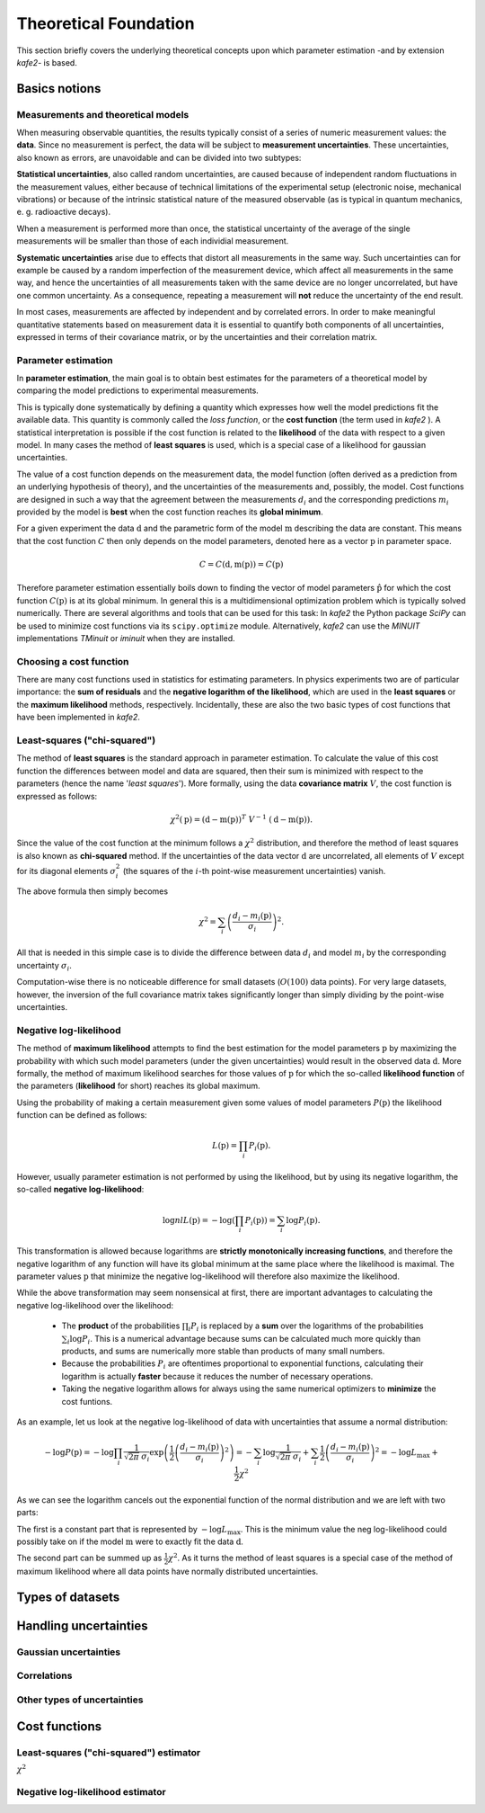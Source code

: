 .. meta::
   :description lang=en: kafe2 - a Python-package for fitting parametric
                         models to several types of data with
   :robots: index, follow


Theoretical Foundation
######################


This section briefly covers the underlying theoretical concepts 
upon which parameter estimation -and by extension *kafe2*- is based.

Basics notions
==============


Measurements and theoretical models
-----------------------------------

When measuring observable quantities, the results typically
consist of a series of numeric measurement values: the **data**.
Since no measurement is perfect, the data will be subject to 
**measurement uncertainties**. These uncertainties, also known
as errors, are unavoidable and can be divided into two subtypes:

**Statistical uncertainties**, also called random uncertainties,
are caused because of independent random fluctuations in the
measurement values, either because of technical limitations of
the experimental setup (electronic noise, mechanical vibrations)
or because of the intrinsic statistical nature of the measured
observable (as is typical in quantum mechanics, e. g. radioactive
decays).

When a measurement is performed more than once, the statistical
uncertainty of the average of the single measurements will
be smaller than those of each individial measurement.

**Systematic uncertainties** arise due to effects that
distort all measurements in the same way. Such uncertainties can
for example be caused by a random imperfection of the measurement
device, which affect all measurements in the same way, and hence
the uncertainties of all measurements taken with the same device
are no longer uncorrelated, but have one common uncertainty.
As a consequence, repeating a measurement will **not**
reduce the uncertainty of the end result. 

In most cases, measurements are affected by independent and by
correlated errors. In order to make meaningful quantitative
statements based on measurement data it is essential to quantify
both components of all uncertainties, expressed in terms of
their covariance matrix, or by the uncertainties and
their correlation matrix. 


Parameter estimation
--------------------

In **parameter estimation**, the main goal is to obtain
best estimates for the parameters of a theoretical model
by comparing the model predictions to experimental measurements.

This is typically done systematically by defining a quantity which 
expresses how well the model predictions fit the available data.
This quantity is commonly called the *loss function*, or the 
**cost function** (the term used in *kafe2* ). A statistical
interpretation is possible if the cost function is related
to the **likelihood** of the data with respect to a given
model. In many cases the method of **least squares** is used,
which is a special case of a likelihood for gaussian uncertainties.

The value of a cost function depends on the measurement data,
the model function (often derived as a prediction from an
underlying hypothesis of theory), and the uncertainties of
the measurements and, possibly, the model. Cost functions are
designed in such a way that the agreement between the measurements
:math:`d_i` and the corresponding predictions :math:`m_i` provided
by the model is **best** when the cost function reaches its
**global minimum**.

For a given experiment the data :math:`\textbf{d}` and the parametric
form of the model :math:`\textbf{m}` describing the data are constant.
This means that the cost function :math:`C` then only depends on the
model parameters, denoted here as a vector :math:`\textbf{p}` in
parameter space.

    .. math::

        C = C\left(\textbf{d}, \textbf{m}(\textbf{p})\right) =  C(\textbf{p})

Therefore parameter estimation essentially boils down to finding the
vector of model parameters :math:`\hat{\textbf{p}}` for which the cost
function :math:`C(\textbf{p})` is at its global minimum.
In general this is a multidimensional optimization problem which is
typically solved numerically. There are several algorithms and tools
that can be used for this task:
In *kafe2* the Python package *SciPy* can be used to minimize cost
functions via its ``scipy.optimize`` module.
Alternatively,  *kafe2* can use the *MINUIT* implementations *TMinuit*
or *iminuit* when they are installed.
 
.. TODO: add link to future page with minimizer overview

Choosing a cost function
------------------------

There are many cost functions used in statistics for estimating
parameters. In physics experiments two are of particular importance:
the **sum of residuals** and the  **negative logarithm of the likelihood**,
which are used in the **least squares** or the **maximum likelihood** methods,
respectively. Incidentally, these are also the two basic types of cost functions that
have been implemented in *kafe2*.

Least-squares ("chi-squared")
-----------------------------

The method of **least squares** is the standard approach in parameter estimation.
To calculate the value of this cost function the differences between model and
data are squared, then their sum is minimized with respect to
the parameters (hence the name '*least squares*').
More formally, using the data **covariance matrix** :math:`V`, the cost
function is expressed as follows:

    .. math::

        \chi^2(\textbf{p}) = (\textbf{d} - \textbf{m}(\textbf{p}))^T \ V^{-1} \ (\textbf{d} - \textbf{m}(\textbf{p})).

Since the value of the cost function at the minimum follows a :math:`\chi^2`
distribution, and therefore the method of least squares is also known as
**chi-squared** method.
If the uncertainties of the data vector :math:`\textbf{d}` are uncorrelated,
all elements of :math:`V` except for its diagonal elements :math:`\sigma_i^2`
(the squares of the :math:`i`-th point-wise measurement uncertainties) vanish.

The above formula then simply becomes

    .. math::

        \chi^2 = \sum_i \left( \frac{d_i - m_i(\textbf{p})}{\sigma_i} \right)^2.

All that is needed in this simple case is to divide the difference between
data :math:`d_i` and model :math:`m_i` by the corresponding uncertainty :math:`\sigma_i`.

Computation-wise there is no noticeable difference for small datasets
(:math:`O(100)` data points). For very large datasets, however, the inversion
of the full covariance matrix takes significantly longer than simply dividing
by the point-wise uncertainties.


Negative log-likelihood
-----------------------

The method of **maximum likelihood** attempts to find the best estimation for
the model parameters :math:`\textbf{p}` by maximizing the probability with
which such model parameters (under the given uncertainties) would result in the
observed data :math:`\textbf{d}`.
More formally, the method of maximum likelihood searches for those values of
:math:`\textbf{p}` for which the so-called **likelihood function** of the
parameters (**likelihood** for short) reaches its global maximum.

Using the probability of making a certain measurement given some values of
model parameters :math:`P(\textbf{p})` the likelihood function can be defined
as follows:

    .. math::

        L(\textbf{p}) = \prod_i P_i(\textbf{p}).

However, usually parameter estimation is not performed by using the
likelihood, but by using its negative logarithm, the so-called
**negative log-likelihood**:

    .. math::

        \log nlL(\textbf{p}) = -\log \left( \prod_i P_i(\textbf{p}) \right) = \sum_i \log P_i(\textbf{p}).

This transformation is allowed because logarithms are
**strictly monotonically increasing functions**, and therefore
the negative logarithm of any function will have
its global minimum at the same place where the likelihood is maximal.
The parameter values :math:`\textbf{p}` that minimize the negative log-likelihood will
therefore also maximize the likelihood.

While the above transformation may seem nonsensical at first, there are
important advantages to calculating the negative log-likelihood over
the likelihood:

  - The **product** of the probabilities :math:`\prod_i P_i` is replaced
    by a **sum** over the logarithms of the probabilities :math:`\sum_i \log P_i`.
    This is a numerical advantage because sums can be calculated much more
    quickly than products, and sums are numerically more stable than
    products of many small numbers.

  - Because the probabilities :math:`P_i` are oftentimes proportional
    to exponential functions, calculating their logarithm is actually
    **faster** because it reduces the number of necessary operations.

  - Taking the negative logarithm allows for always using the same numerical
    optimizers to **minimize** the cost funtions.

As an example, let us look at the negative log-likelihood of data with
uncertainties that assume a normal distribution:

    .. math::

        -\log P(\textbf{p})
        = - \log \prod_i \frac{1}{\sqrt[]{2 \pi} \: \sigma_i} \exp\left(
        \frac{1}{2} \left( \frac{d_i - m_i(\textbf{p})}{\sigma_i} \right)^2\right)
        = - \sum_i \log \frac{1}{\sqrt[]{2 \pi} \: \sigma_i} + \sum_i \frac{1}{2}
        \left( \frac{d_i - m_i(\textbf{p})}{\sigma_i} \right)^2
        = - \log L_\mathrm{max} + \frac{1}{2} \chi^2

As we can see the logarithm cancels out the exponential function of the normal
distribution and we are left with two parts:

The first is a constant part that is represented by :math:`-\log L_\mathrm{max}`.
This is the minimum value the neg log-likelihood could possibly take on if the
model :math:`\textbf{m}` were to exactly fit the data :math:`\textbf{d}`.

The second part can be summed up as :math:`\frac{1}{2} \chi^2`.
As it turns the method of least squares is a special case of the method
of maximum likelihood where all data points have normally distributed uncertainties.


Types of datasets
=================


Handling uncertainties
======================

Gaussian uncertainties
----------------------

Correlations
------------

Other types of uncertainties
----------------------------


Cost functions
==============

Least-squares ("chi-squared") estimator
---------------------------------------

:math:`\chi^2`

Negative log-likelihood estimator
---------------------------------



